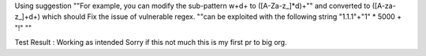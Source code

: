 Using suggestion ""For example, you can modify the sub-pattern \w+\d+ to ([A-Za-z_]*\d)+"" and converted to ([A-za-z_]+\d+)
which should Fix the issue of vulnerable regex. ""can be exploited with the following string "1.1.1"+"1" * 5000 + "!" ""

Test Result : Working as intended
Sorry if this not much this is my first pr to big org.